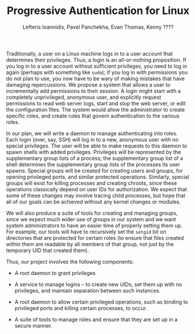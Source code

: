 #+TITLE: Progressive Authentication for Linux
#+AUTHOR: Lefteris Ioannidis, Pavel Panchekha, Evan Thomas, Kenny ????

Traditionally, a user on a Linux machine logs in to a user account
that determines their privileges.  Thus, a login is an all-or-nothing
proposition.  If you log in to a user account without sufficient
privileges, you need to log in again (perhaps with something like
=sudo=); if you log in with permissions you do not plan to use, you now
have to be wary of making mistakes that have damaging repercussions.
We propose a system that allows a user to incrementally add
permissions to their session.  A login might start with a completely
unprivileged, anonymous user, and explicitly request permissions to
read web server logs, start and stop the web server, or edit the
configuration files.  The system would allow the administrator to
create specific roles, and create rules that govern authentication to
the various roles.

In our plan, we will write a daemon to manage authenticating into
roles.  Each login (over, say, SSH) will log in to a new, anonymous
user with no special privileges.  The user will be able to make
requests to this daemon to spawn shells with added privileges.
Privileges will be represented by the supplementary group lists of a
process; the supplementary group list of a shell determines the
supplementary group lists of the processes its user spawns.  Special
groups will be created for creating users and groups, for opening
privileged ports, and similar protected operations.  Similarly,
special groups will exist for killing processes and creating chroots,
since these operations classically depend on user IDs for
authorization.  We expect that some of these changes may involve
tracing child processes, but hope that all of our goals can be
achieved without any kernel changes or modules.

We will also produce a suite of tools for creating and managing
groups, since we expect much wider use of groups in our system and we
want system administrators to have an easier time of properly setting
them up.  For example, our tools will have to recursively set the
=setgid= bit on directories that are protected for certain roles (to
ensure that files created within them are readable by all members of
that group, not just by the temporary UID that created them).

Thus, our project involves the following components:

 + A root daemon to grant privileges

 + A service to manage logins -- to create new UIDs, set them up with
      no privileges, and maintain separation between such instances.

 + A root daemon to allow certain privileged operations, such as
      binding to privileged ports and killing certain processes, to
      occur.

 + A suite of tools to manage roles and ensure that they are set up
      in a secure manner.
